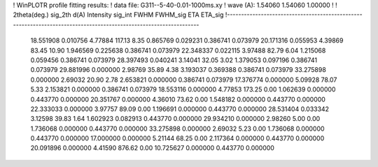 ! WinPLOTR profile fitting results:
!   data file: G311--5-40-0.01-1000ms.xy
!    wave (A):      1.54060     1.54060     1.00000
!
!   2theta(deg.) sig_2th        d(A)   Intensity     sig_int         FWHM    FWHM_sig         ETA     ETA_sig
!------------------------------------------------------------------------------------------------------------------
   18.551908    0.010756     4.77884      117.13        8.35     0.865769    0.029231    0.386741    0.073979
   20.171316    0.055953     4.39869       83.45       10.90     1.946569    0.225638    0.386741    0.073979
   22.348337    0.022115     3.97488       82.79        6.04     1.215068    0.059456    0.386741    0.073979
   28.397493    0.040241     3.14041       32.05        3.02     1.379053    0.097196    0.386741    0.073979
   29.881996    0.000000     2.98769       35.89        4.38     3.193037    0.369388    0.386741    0.073979
   33.275898    0.000000     2.69032       20.90        2.78     2.653821    0.000000    0.386741    0.073979
   17.376774    0.000000     5.09928       78.07        5.33     2.153821    0.000000    0.386741    0.073979
   18.553116    0.000000     4.77853      173.25        0.00     1.062639    0.000000    0.443770    0.000000
   20.351767    0.000000     4.36010       73.62        0.00     1.548182    0.000000    0.443770    0.000000
   22.333033    0.000000     3.97757       89.09        0.00     1.196691    0.000000    0.443770    0.000000
   28.531404    0.033342     3.12598       39.83        1.64     1.602923    0.082913    0.443770    0.000000
   29.934210    0.000000     2.98260        5.00        0.00     1.736068    0.000000    0.443770    0.000000
   33.275898    0.000000     2.69032        5.23        0.00     1.736068    0.000000    0.443770    0.000000
   17.000000    0.000000     5.21144       68.25        0.00     2.117364    0.000000    0.443770    0.000000
   20.091896    0.000000     4.41590      876.62        0.00    10.725627    0.000000    0.443770    0.000000
